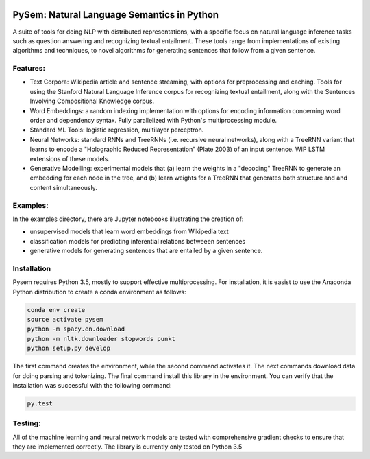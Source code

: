 .. image:: https://travis-ci.com/pblouw/pysem.svg?token=xPcEs43jAf4HFvdb6WM7&branch=master
  :target: https://travis-ci.org/pblouw/pysem
  :alt: Travis-CI build status

.. image:: https://codecov.io/gh/pblouw/pysem/branch/master/graph/badge.svg?token=FdhAk7v0S0
  :target: https://codecov.io/gh/pblouw/pysem

*******************************************
PySem: Natural Language Semantics in Python
*******************************************

A suite of tools for doing NLP with distributed representations, with a
specific focus on natural language inference tasks such as question answering
and recognizing textual entailment. These tools range from implementations of
existing algorithms and techniques, to novel algorithms for generating sentences
that follow from a given sentence.


Features:
---------

* Text Corpora: Wikipedia article and sentence streaming, with options for preprocessing and caching.
  Tools for using the Stanford Natural Language Inference corpus for recognizing textual entailment, along with the Sentences Involving Compositional Knowledge
  corpus.

* Word Embeddings: a random indexing implementation with options for encoding
  information concerning word order and dependency syntax. Fully parallelized with Python's multiprocessing module.

* Standard ML Tools: logistic regression, multilayer perceptron.

* Neural Networks: standard RNNs and TreeRNNs (i.e. recursive neural networks), along with a TreeRNN
  variant that learns to encode a "Holographic Reduced Representation" (Plate 2003) of an input sentence. WIP LSTM extensions of these models.

* Generative Modelling: experimental models that (a) learn the weights in a 
  "decoding" TreeRNN to generate an embedding for each node in the tree, and (b) learn weights for a TreeRNN that generates both structure and
  and content simultaneously. 

Examples:
---------

In the examples directory, there are Jupyter notebooks illustrating the creation of:

* unsupervised models that learn word embeddings from Wikipedia text

* classification models for predicting inferential relations betweeen sentences

* generative models for generating sentences that are entailed by a given 
  sentence. 


Installation
-------------

Pysem requires Python 3.5, mostly to support effective multiprocessing. For installation, it is easist to use the Anaconda Python distribution to create a conda environment as follows:

.. code:: shell

  conda env create
  source activate pysem
  python -m spacy.en.download
  python -m nltk.downloader stopwords punkt
  python setup.py develop


The first command creates the environment, while the second command activates it. The next commands download data for doing parsing and tokenizing. The final command install this library in the environment. You can verify that the installation was successful with the following command:

.. code:: shell

  py.test


Testing:
--------

All of the machine learning and neural network models are tested with comprehensive gradient checks to ensure that they are implemented correctly. The library is currently only tested on Python 3.5